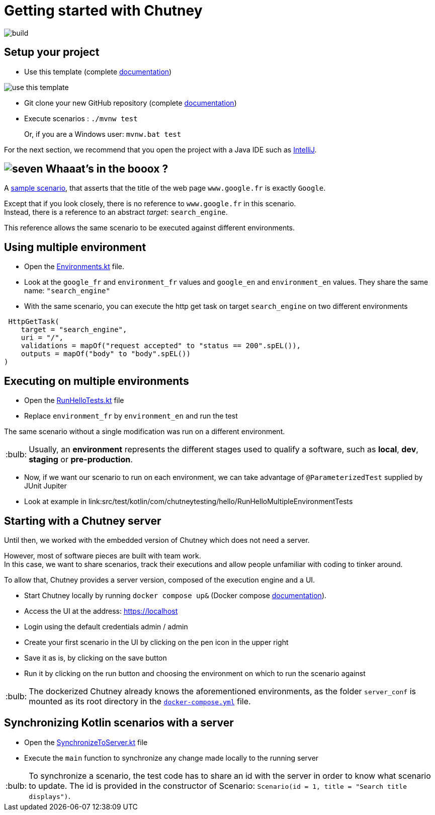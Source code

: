 :tip-caption: :bulb:
:hardbreaks-option:

= Getting started with Chutney

image::https://github.com/ledoyen/chutney-project-template/actions/workflows/build.yml/badge.svg[build]

== Setup your project

* Use this template (complete https://docs.github.com/en/repositories/creating-and-managing-repositories/creating-a-repository-from-a-template[documentation])

image::doc/use_this_template.png[]

* Git clone your new GitHub repository (complete https://docs.github.com/en/repositories/creating-and-managing-repositories/cloning-a-repository[documentation])

* Execute scenarios : `./mvnw test`
+
Or, if you are a Windows user: `mvnw.bat test`

For the next section, we recommend that you open the project with a Java IDE such as https://www.jetbrains.com/fr-fr/idea/download[IntelliJ].

== image:doc/seven.png[] Whaaat's in the booox ?

A link:src/main/kotlin/com/chutneytesting/hello/HelloScenarios.kt[sample scenario], that asserts that the title of the web page `www.google.fr` is exactly `Google`.

Except that if you look closely, there is no reference to `www.google.fr` in this scenario.
Instead, there is a reference to an abstract _target_: `search_engine`.

This reference allows the same scenario to be executed against different environments.

== Using multiple environment

* Open the link:src/main/kotlin/com/chutneytesting/hello/Environments.kt[Environments.kt] file.

* Look at the  `google_fr` and `environment_fr` values and  `google_en` and `environment_en` values. They share the same name: `"search_engine"`

* With the same scenario, you can execute the http get task on target `search_engine` on two different environments

[source,kotlin]
----
 HttpGetTask(
    target = "search_engine",
    uri = "/",
    validations = mapOf("request accepted" to "status == 200".spEL()),
    outputs = mapOf("body" to "body".spEL())
)
----


== Executing on multiple environments

* Open the link:src/test/kotlin/com/chutneytesting/hello/RunHelloTests.kt[RunHelloTests.kt] file

* Replace `environment_fr` by `environment_en` and run the test

The same scenario without a single modification was run on a different environment.

[TIP]
====
Usually, an *environment* represents the different stages used to qualify a software, such as *local*, *dev*, *staging* or *pre-production*.
====

* Now, if we want our scenario to run on each environment, we can take advantage of `@ParameterizedTest` supplied by JUnit Jupiter

* Look at example in link:src/test/kotlin/com/chutneytesting/hello/RunHelloMultipleEnvironmentTests

== Starting with a Chutney server

Until then, we worked with the embedded version of Chutney which does not need a server.

However, most of software pieces are built with team work.
In this case, we want to share scenarios, track their executions and allow people unfamiliar with coding to tinker around.

To allow that, Chutney provides a server version, composed of the execution engine and a UI.

* Start Chutney locally by running `docker compose up&` (Docker compose https://docs.docker.com/compose/[documentation]).

* Access the UI at the address: https://localhost

* Login using the default credentials admin / admin

* Create your first scenario in the UI by clicking on the pen icon in the upper right

* Save it as is, by clicking on the save button

* Run it by clicking on the run button and choosing the environment on which to run the scenario against

[TIP]
====
The dockerized Chutney already knows the aforementioned environments, as the folder `server_conf` is mounted as its root directory in the link:docker-compose.yml[`docker-compose.yml`] file.
====

== Synchronizing Kotlin scenarios with a server

* Open the link:src/main/kotlin/com/chutneytesting/hello/SynchronizeToServer.kt[SynchronizeToServer.kt] file
* Execute the `main` function to synchronize any change made locally to the running server

[TIP]
====
To synchronize a scenario, the test code has to share an id with the server in order to know what scenario to update. The id is provided in the constructor of Scenario: `Scenario(id = 1, title = "Search title displays")`.
====

